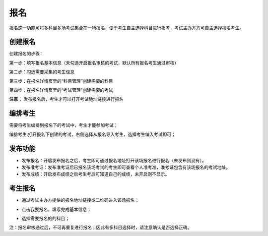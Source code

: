 报名
===========

报名这一功能可将多科目多场考试集合在一场报名，便于考生自主选择科目进行报考，考试主办方方可自主选择报名考生。

创建报名
-----------

创建报名的步骤：

第一步：填写报名基本信息（未勾选开启报名审核的考试，默认所有报名考生通过审核）

.. image:: _static/11-1.png

第二步：勾选需要采集的考生信息

.. image:: _static/11-2.png

第三步：在报名详情页里的“科目管理”创建需要的科目

.. image:: _static/11-3.png

第四步：在报名详情页里的“考试管理”创建需要的考试

.. image:: _static/11-4.png

**注意：** 发布报名后，考生才可以打开考试地址链接进行报名


编排考生
-------------

需要将考生编排到报名下的考试中，考生才能参加考试；

编排考生:打开报名下创建的考试，右侧选择从报名导入考生，选择考生编入考试即可；

.. image:: _static/11-5.png


发布功能
-----------

.. image:: _static/11-9.png

- 发布报名：开启发布报名之后，考生即可通过报名地址打开该场报名进行报名（未发布则没有）。

- 发布准考证：发布准考证后已报名该场考试的考生即可查看个人准考准，准考证包含有该场报名的考试地址。

- 发布成绩：开启发布成绩之后考生考后可知道自己的成绩，未开启则不显示。

考生报名
-----------

* 通过考试主办方提供的报名地址链接或二维码进入该场报名；

.. image:: _static/11-6.png

* 点击我要报名，填写完成基本信息；

.. image:: _static/11-7.png

* 选择需要报名的的科目；

.. image:: _static/11-8.png

注：报名审核通过后，不可再重复进行报名；因此有多科目选择时，请注意确认是否选择正确。
